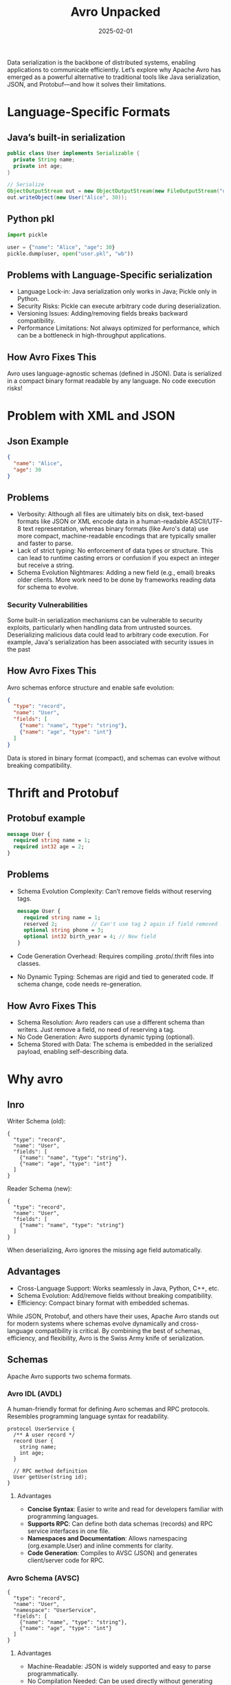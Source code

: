 #+title: Avro Unpacked
#+date: 2025-02-01
#+categories[]: posts
#+tags[]: avro

Data serialization is the backbone of distributed systems, enabling applications to communicate efficiently.
Let’s explore why Apache Avro has emerged as a powerful alternative to traditional tools like Java serialization, JSON, and Protobuf—and how it solves their limitations.

* Language-Specific Formats
** Java’s built-in serialization
#+begin_src java
public class User implements Serializable {
  private String name;
  private int age;
}

// Serialize
ObjectOutputStream out = new ObjectOutputStream(new FileOutputStream("user.ser"));
out.writeObject(new User("Alice", 30));
#+end_src

** Python pkl
#+begin_src python
import pickle

user = {"name": "Alice", "age": 30}
pickle.dump(user, open("user.pkl", "wb"))
#+end_src

** Problems with Language-Specific serialization
    - Language Lock-in: Java serialization only works in Java; Pickle only in Python.
    - Security Risks: Pickle can execute arbitrary code during deserialization.
    - Versioning Issues: Adding/removing fields breaks backward compatibility.
    - Performance Limitations: Not always optimized for performance, which can be a bottleneck in high-throughput applications.
** How Avro Fixes This
    Avro uses language-agnostic schemas (defined in JSON). Data is serialized in a compact binary format readable by any language. No code execution risks!
* Problem with XML and JSON
** Json Example
#+begin_src json
{
  "name": "Alice",
  "age": 30
}
#+end_src
** Problems
   - Verbosity: Although all files are ultimately bits on disk, text-based formats like JSON or XML encode data in a human-readable ASCII/UTF-8 text representation, whereas binary formats (like Avro's data) use more compact, machine-readable encodings that are typically smaller and faster to parse.
   - Lack of strict typing: No enforcement of data types or structure. This can lead to runtime casting errors or confusion if you expect an integer but receive a string.
   - Schema Evolution Nightmares: Adding a new field (e.g., email) breaks older clients. More work need to be done by frameworks reading data for schema to evolve.
#+end_src
*** Security Vulnerabilities
Some built-in serialization mechanisms can be vulnerable to security exploits, particularly when handling data from untrusted sources. Deserializing malicious data could lead to arbitrary code execution. For example, Java's serialization has been associated with security issues in the past

** How Avro Fixes This
Avro schemas enforce structure and enable safe evolution:
#+begin_src json
{
  "type": "record",
  "name": "User",
  "fields": [
    {"name": "name", "type": "string"},
    {"name": "age", "type": "int"}
  ]
}
#+end_src
Data is stored in binary format (compact), and schemas can evolve without breaking compatibility.
* Thrift and Protobuf
** Protobuf example
#+begin_src proto
message User {
  required string name = 1;
  required int32 age = 2;
}
#+end_src
** Problems
   - Schema Evolution Complexity: Can’t remove fields without reserving tags.
     #+begin_src proto
       message User {
         required string name = 1;
         reserved 2;           // Can't use tag 2 again if field removed
         optional string phone = 3;
         optional int32 birth_year = 4; // New field
       }
     #+end_src
   - Code Generation Overhead: Requires compiling .proto/.thrift files into classes.
   - No Dynamic Typing: Schemas are rigid and tied to generated code. If schema change, code needs re-generation.
** How Avro Fixes This
   - Schema Resolution: Avro readers can use a different schema than writers. Just remove a field, no need of reserving a tag.
   - No Code Generation: Avro supports dynamic typing (optional).
   - Schema Stored with Data: The schema is embedded in the serialized payload, enabling self-describing data.

* Why avro
** Inro
Writer Schema (old):
#+begin_src avro
{
  "type": "record",
  "name": "User",
  "fields": [
    {"name": "name", "type": "string"},
    {"name": "age", "type": "int"}
  ]
}
#+end_src
Reader Schema (new):
#+begin_src avro
{
  "type": "record",
  "name": "User",
  "fields": [
    {"name": "name", "type": "string"}
  ]
}
#+end_src
When deserializing, Avro ignores the missing age field automatically.
** Advantages
   - Cross-Language Support: Works seamlessly in Java, Python, C++, etc.
   - Schema Evolution: Add/remove fields without breaking compatibility.
   - Efficiency: Compact binary format with embedded schemas.

While JSON, Protobuf, and others have their uses, Apache Avro stands out for modern systems where schemas evolve dynamically and cross-language compatibility is critical. By combining the best of schemas, efficiency, and flexibility, Avro is the Swiss Army knife of serialization.
** Schemas
   Apache Avro supports two schema formats.
***  Avro IDL (AVDL)
    A human-friendly format for defining Avro schemas and RPC protocols. Resembles programming language syntax for readability.
    #+BEGIN_SRC avdl
    protocol UserService {
      /** A user record */
      record User {
        string name;
        int age;
      }

      // RPC method definition
      User getUser(string id);
    }
    #+END_SRC
**** Advantages
     - *Concise Syntax*: Easier to write and read for developers familiar with programming languages.
     - *Supports RPC*: Can define both data schemas (records) and RPC service interfaces in one file.
     - *Namespaces and Documentation*: Allows namespacing (org.example.User) and inline comments for clarity.
     - *Code Generation*: Compiles to AVSC (JSON) and generates client/server code for RPC.
*** Avro Schema (AVSC)
    #+begin_src avro
    {
      "type": "record",
      "name": "User",
      "namespace": "UserService",
      "fields": [
        {"name": "name", "type": "string"},
        {"name": "age", "type": "int"}
      ]
    }
    #+end_src
**** Advantages
     - Machine-Readable: JSON is widely supported and easy to parse programmatically.
     - No Compilation Needed: Can be used directly without generating code.
     - Dynamic Typing: Schemas can be loaded at runtime (e.g., from a registry or database).
     - Self-Describing: Schemas are often stored with data (e.g., in Avro files or Kafka), enabling schema evolution.
     - Flexibility: Supports complex types (unions, enums, maps) and schema references.

*** Why AVSC Is Suited for Serialization While AVDL Is Not
- AVDL is an interface definition language: It provides a more human-readable syntax for defining schemas (and optionally RPC interfaces), but it’s not the format Avro libraries use at runtime.
- AVSC is the canonical JSON-based schema: Avro’s serialization/deserialization mechanisms expect the schema in JSON form (i.e., .avsc). Any extra details (types, defaults, doc strings, etc.) the library needs for robust serialization and schema resolution are stored in this JSON structure.
